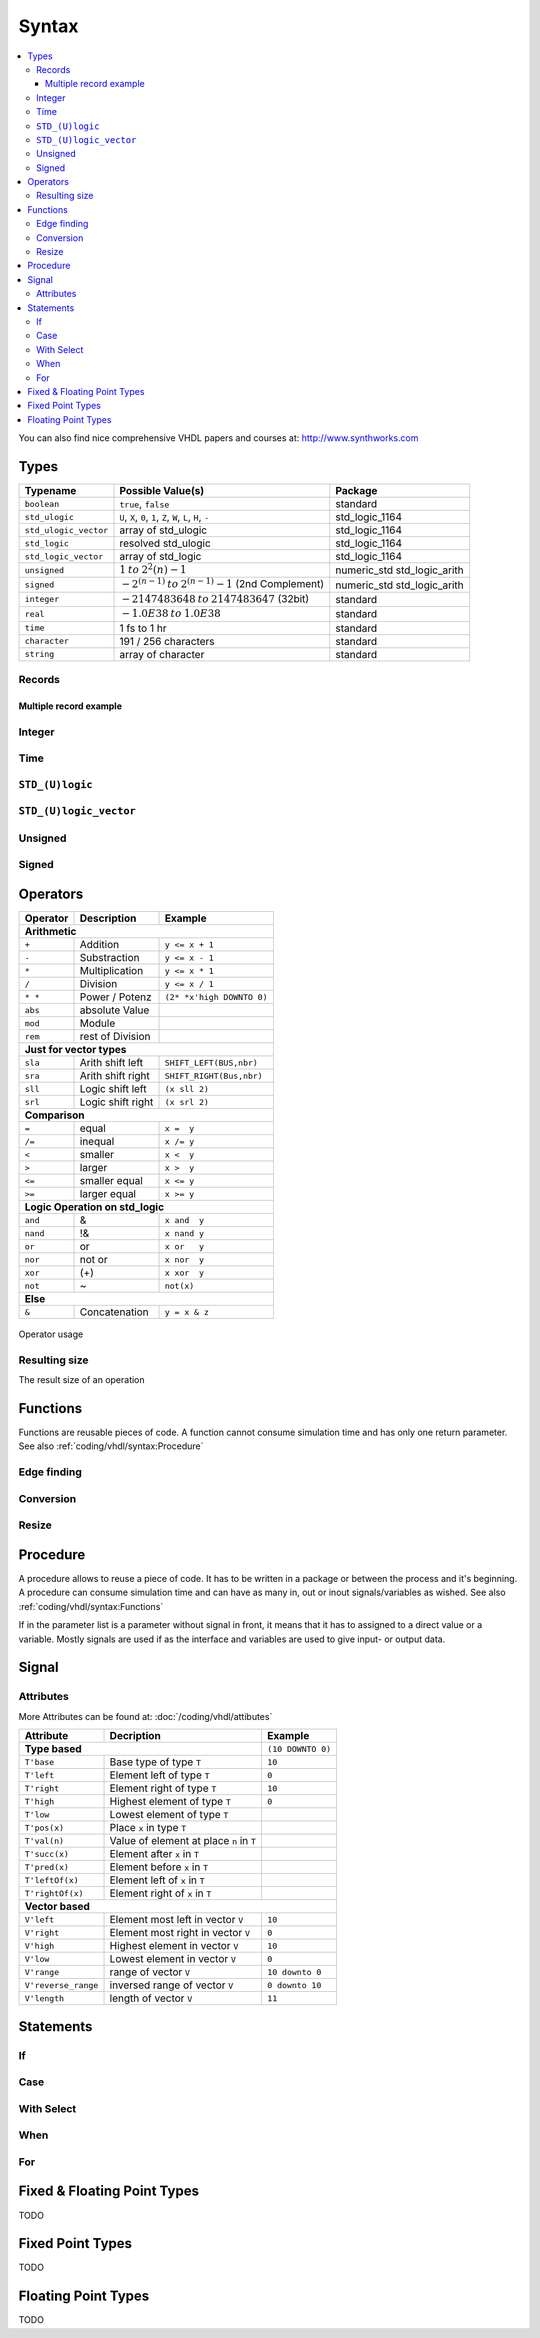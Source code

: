 ======
Syntax
======

.. contents:: :local:

You can also find nice comprehensive VHDL papers and courses at: http://www.synthworks.com

Types
=====

+-----------------------+---------------------------------------------------------------+-----------------------------+
|  Typename             |  Possible Value(s)                                            |  Package                    |
+=======================+===============================================================+=============================+
| ``boolean``           | ``true``, ``false``                                           | standard                    |
+-----------------------+---------------------------------------------------------------+-----------------------------+
| ``std_ulogic``        | ``U``, ``X``, ``0``, ``1``, ``Z``, ``W``, ``L``, ``H``, ``-`` | std_logic_1164              |
+-----------------------+---------------------------------------------------------------+-----------------------------+
| ``std_ulogic_vector`` | array of std_ulogic                                           | std_logic_1164              |
+-----------------------+---------------------------------------------------------------+-----------------------------+
| ``std_logic``         | resolved std_ulogic                                           | std_logic_1164              |
+-----------------------+---------------------------------------------------------------+-----------------------------+
| ``std_logic_vector``  | array of std_logic                                            | std_logic_1164              |
+-----------------------+---------------------------------------------------------------+-----------------------------+
| ``unsigned``          | :math:`1 \: to \: 2^2{(n)} - 1`                               | numeric_std std_logic_arith |
+-----------------------+---------------------------------------------------------------+-----------------------------+
| ``signed``            | :math:`-2^{(n-1)} \: to \: 2^{(n-1)} - 1` (2nd Complement)    | numeric_std std_logic_arith |
+-----------------------+---------------------------------------------------------------+-----------------------------+
| ``integer``           | :math:`-2147483648 \: to \: 2147483647`  (32bit)              | standard                    |
+-----------------------+---------------------------------------------------------------+-----------------------------+
| ``real``              | :math:`-1.0E38 \: to \: 1.0E38`                               | standard                    |
+-----------------------+---------------------------------------------------------------+-----------------------------+
| ``time``              | 1 fs to 1 hr                                                  | standard                    |
+-----------------------+---------------------------------------------------------------+-----------------------------+
| ``character``         | 191 / 256 characters                                          | standard                    |
+-----------------------+---------------------------------------------------------------+-----------------------------+
| ``string``            | array of character                                            | standard                    |
+-----------------------+---------------------------------------------------------------+-----------------------------+

Records
-------

.. code-block:: vhdl
   :caption: record

   -- record declaration
   type reg_type is record
       irq  : std_logic;
       pend : std_logic_vector(0 to 7);
       mask : std_logic_vector(0 to 7);
   end record;

   -- signal of declared record
   signal r, rin : reg_type;

Multiple record example
^^^^^^^^^^^^^^^^^^^^^^^

.. code-block:: vhdl
   :caption: m_record

   type value_type is record
       holdtime     : time;
       filename     : string(1 to 100);
       value        : integer;
   end record;

   type command_type is record
       action : std_logic_vector(1 downto 0);
       value  : value_type;
       busy   : std_logic;
   end record;

   constant init_value_type   : value_type   := (1 ps, (others => ' '), 0);
   constant init_command_type : command_type := ((others => '0'), init_value_type, '0');

Integer
-------

.. code-block:: vhdl
   :caption: type integer

   type    integer  is range -2147483648 to 2147483647   -- max 32bit
   subtype natural  is range           0 to integer'high -- max 32bit
   subtype positive is range           1 to integer'high -- max 32bit

   signal int_free : integer;                 -- 32bit wide integer
   signal int_5bit : integer range -16 to 15; -- 5bit integer

Time
----

.. code-block:: vhdl
   :caption: type time

   type time     is range -2147483648 to 2147483647 -- neg also possible

``STD_(U)logic``
----------------

.. code-block:: vhdl
   :caption: type std

   -- std_ulogic
   -- only one driver per signal
   type std_ulogic is ('U', -- Unitialized
                       'X', -- Forcing Unknown
                       '0', -- Forcing 0
                       '1', -- Forcing 1
                       'Z', -- High Impedance
                       'W', -- Weak Unknown
                       'L', -- Weak 0
                       'H', -- Weak 1
                       '-', -- Don't care
   -- std_logic = resolved std_ulogic
   -- allows more than one driver for Bidirectional busses
   subtype std_logic is resolved std_ulogic;

``STD_(U)logic_vector``
-----------------------

.. code-block:: vhdl
   :caption: type std_vector

   type  std_ulogic_vector is array (natural range <>) of std_ulogic;
   type  std_logic_vector  is array (natural range <>) of std_logic;

   std_logic_vector_sig <= "11"; --  3

Unsigned
--------

.. code-block:: vhdl
   :caption: type unsigned

   type unsigned is array (natural range <>) of std_logic;

   unsigned_sig <= "11"; --  3
   unsigned_sig <= unsigned_sig + unsigned_sig;
                                + integer_sig;

Signed
------

.. code-block:: vhdl
   :caption: type signed

   type signed is array (natural range <>) of std_logic;

   signed_sig   <= "11"; -- -1
   signed_sig   <= signed_sig + signed_sig;
                              + integer_sig

Operators
=========

+--------------+-----------------------+---------------------------+
| Operator     | Description           | Example                   |
+==============+=======================+===========================+
| **Arithmetic**                                                   |
+--------------+-----------------------+---------------------------+
| ``+``        | Addition              | ``y <= x + 1``            |
+--------------+-----------------------+---------------------------+
| ``-``        | Substraction          | ``y <= x - 1``            |
+--------------+-----------------------+---------------------------+
| ``*``        | Multiplication        | ``y <= x * 1``            |
+--------------+-----------------------+---------------------------+
| ``/``        | Division              | ``y <= x / 1``            |
+--------------+-----------------------+---------------------------+
| ``* *``      | Power / Potenz        | ``(2* *x'high DOWNTO 0)`` |
+--------------+-----------------------+---------------------------+
| ``abs``      | absolute Value        |                           |
+--------------+-----------------------+---------------------------+
| ``mod``      | Module                |                           |
+--------------+-----------------------+---------------------------+
| ``rem``      | rest of Division      |                           |
+--------------+-----------------------+---------------------------+
| **Just for vector types**                                        |
+--------------+-----------------------+---------------------------+
| ``sla``      | Arith shift left      | ``SHIFT_LEFT(BUS,nbr)``   |
+--------------+-----------------------+---------------------------+
| ``sra``      | Arith shift right     | ``SHIFT_RIGHT(Bus,nbr)``  |
+--------------+-----------------------+---------------------------+
| ``sll``      | Logic shift left      | ``(x sll 2)``             |
+--------------+-----------------------+---------------------------+
| ``srl``      | Logic shift right     | ``(x srl 2)``             |
+--------------+-----------------------+---------------------------+
| **Comparison**                                                   |
+--------------+-----------------------+---------------------------+
| ``=``        | equal                 | ``x =  y``                |
+--------------+-----------------------+---------------------------+
| ``/=``       | inequal               | ``x /= y``                |
+--------------+-----------------------+---------------------------+
| ``<``        | smaller               | ``x <  y``                |
+--------------+-----------------------+---------------------------+
| ``>``        | larger                | ``x >  y``                |
+--------------+-----------------------+---------------------------+
| ``<=``       | smaller equal         | ``x <= y``                |
+--------------+-----------------------+---------------------------+
| ``>=``       | larger equal          | ``x >= y``                |
+--------------+-----------------------+---------------------------+
| **Logic Operation on std_logic**                                 |
+--------------+-----------------------+---------------------------+
| ``and``      | &                     | ``x and  y``              |
+--------------+-----------------------+---------------------------+
| ``nand``     | !&                    | ``x nand y``              |
+--------------+-----------------------+---------------------------+
| ``or``       | or                    | ``x or   y``              |
+--------------+-----------------------+---------------------------+
| ``nor``      | not or                | ``x nor  y``              |
+--------------+-----------------------+---------------------------+
| ``xor``      | (+)                   | ``x xor  y``              |
+--------------+-----------------------+---------------------------+
| ``not``      | ~                     | ``not(x)``                |
+--------------+-----------------------+---------------------------+
| **Else**                                                         |
+--------------+-----------------------+---------------------------+
| ``&``        | Concatenation         | ``y = x & z``             |
+--------------+-----------------------+---------------------------+

.. figure:: img/operator_usage.*
   :align: center
   :width: 600px

   Operator usage

Resulting size
--------------

The result size of an operation

.. code-block:: vhdl
   :caption: operation result size

   -- Binary
   vector_sig  <= "1001";         -- 4 bits binary value
   -- Hexadecimal
   vector_sig  <= X"F";           -- 1 Hexadigit = 4 binary bits
   -- Assignation
   vector_sig  <= a;              -- a'length = Length of array A
   vector_sig  <= a and b;        -- a'length = b'Length
   boolean_sig <= a > b;          -- Boolean
   vector_sig  <= a + b;          -- Maximum (A'Length, B'Length)
   vector_sig  <= a * b;          -- A'Length + B'Length

Functions
=========

Functions are reusable pieces of code. A function cannot consume simulation time and has only one return parameter. See also :ref:`coding/vhdl/syntax:Procedure`

.. code-block:: vhdl
   :caption: parity

   function parity_generator( din : std_ulogic_vector )
                              return std_ulogic is
       variable t : std_ulogic := '0';
   begin
       for i in din'range loop
           t := t xor din(i);
       end loop;
       return t;
   end parity_generator;

   ...

   sig_par <= paritiy_generator(data_bus);

Edge finding
------------

.. code-block:: vhdl
   :caption: edge

   rising_edge(clk)      (clk'event & clk = '1')
   falling_edge(clk)     (clk'event & clk = '1')

Conversion
----------

.. code-block:: vhdl
   :caption: conversion functions

   to_integer()          -- signed,unsigned return int
   to_unsigned()         -- int             return unsigned
   to_signed()           -- int             return signed
   signed()              -- slv             return signed
   unsigned()            -- slv             return unsigned
   std_logic_vector()    -- signed,unsigned return slv
   std_match(arg1, arg2) --                 return bool

Resize
------

.. code-block:: vhdl
   :caption: resize functions

   resize(sig, length)   -- unsigned        return unsigned
   resize(sig, length)   -- signed          return signed

Procedure
=========

A procedure allows to reuse a piece of code. It has to be written in a package or between the process and it's beginning. A procedure can consume simulation time and can have as many in, out or inout signals/variables as wished. See also :ref:`coding/vhdl/syntax:Functions`

If in the parameter list is a parameter without signal in front, it means that it has to assigned to a direct value or a variable. Mostly signals are used if as the interface and variables are used to give input- or output data.

.. code-block:: vhdl
   :caption: parity generator

   procedure parity_generator( signal din : in  std_ulogic_vector;
                               signal par : out std_ulogic;
                               par_init   : in  std_ulogic
                             ) is
       variable t : std_ulogic := par_init;
   begin
       for i in 0 to din'range loop
           t := t xor din(i);
       end loop;
       par <= t;
   end parity_generator;

   signal databus : std_logic_vector(31 downto 0) := x"3210"
   signal par_bit : std_logic;

   ...

   parity_generator(databus,par_bit, "0");

Signal
======

.. code-block:: vhdl
   :caption: signal assign

   DataOut <= ( 7 downto 4 => x"A",
                3 downto 2 => "01",
                1          => '1',
                others     =>'0');

Attributes
----------

More Attributes can be found at: :doc:`/coding/vhdl/attibutes`

+---------------------+------------------------------------------+--------------------+
| Attribute           | Decription                               | Example            |
+=====================+==========================================+====================+
|  **Type based**                                                | ``(10 DOWNTO 0)``  |
+---------------------+------------------------------------------+--------------------+
| ``T'base``          | Base type of type ``T``                  | ``10``             |
+---------------------+------------------------------------------+--------------------+
| ``T'left``          | Element left of type ``T``               | ``0``              |
+---------------------+------------------------------------------+--------------------+
| ``T'right``         | Element right of type ``T``              | ``10``             |
+---------------------+------------------------------------------+--------------------+
| ``T'high``          | Highest element of type ``T``            | ``0``              |
+---------------------+------------------------------------------+--------------------+
| ``T'low``           | Lowest element of type ``T``             |                    |
+---------------------+------------------------------------------+--------------------+
| ``T'pos(x)``        | Place ``x`` in type ``T``                |                    |
+---------------------+------------------------------------------+--------------------+
| ``T'val(n)``        | Value of element at place ``n`` in ``T`` |                    |
+---------------------+------------------------------------------+--------------------+
| ``T'succ(x)``       | Element after ``x`` in ``T``             |                    |
+---------------------+------------------------------------------+--------------------+
| ``T'pred(x)``       | Element before ``x`` in ``T``            |                    |
+---------------------+------------------------------------------+--------------------+
| ``T'leftOf(x)``     | Element left of ``x`` in ``T``           |                    |
+---------------------+------------------------------------------+--------------------+
| ``T'rightOf(x)``    | Element right of ``x`` in ``T``          |                    |
+---------------------+------------------------------------------+--------------------+
|  **Vector based**                                                                   |
+---------------------+------------------------------------------+--------------------+
| ``V'left``          | Element most left in vector ``V``        | ``10``             |
+---------------------+------------------------------------------+--------------------+
| ``V'right``         | Element most right in vector ``V``       | ``0``              |
+---------------------+------------------------------------------+--------------------+
| ``V'high``          | Highest element in vector ``V``          | ``10``             |
+---------------------+------------------------------------------+--------------------+
| ``V'low``           | Lowest element in vector ``V``           | ``0``              |
+---------------------+------------------------------------------+--------------------+
| ``V'range``         | range of vector ``V``                    | ``10 downto 0``    |
+---------------------+------------------------------------------+--------------------+
| ``V'reverse_range`` | inversed range of vector ``V``           | ``0 downto 10``    |
+---------------------+------------------------------------------+--------------------+
| ``V'length``        | length of vector ``V``                   | ``11``             |
+---------------------+------------------------------------------+--------------------+

Statements
==========

If
--

.. code-block:: vhdl
   :caption: if

   if s0 = '0' and s1 = '0' then
       output <= in0;
   elsif s0 = '1' and s1 = '0' then
       output <= in1;
   elsif s0 = '0' and s1 = '1' then
       output <= in2;
   elsif s0 = '1' and s1 = '1' then
       output <= in3;
   else
       output <= 'X';
   end if;

Case
----

.. code-block:: vhdl
   :caption: case

   case sel is
     when  "00"  =>  output <= in0;
     when  "01"  =>  output <= in1;
     when  "10"  =>  output <= in2;
     when  "11"  =>  output <= in3;
     when others =>  output <= 'X';
   end case;

With Select
-----------

.. code-block:: vhdl
   :caption: with

   with sel  select
     output <= in0 when "00",
               in1 when "01",
               in2 when "10",
               in3 when "11",
               'X' when others;

When
----

.. code-block:: vhdl
   :caption: when


   output <= in0 when sel = "00"
        else in1 when sel = "01"
        else in2 when sel = "10"
        else in3 when sel = "11"
        else 'X';

For
---

.. code-block:: vhdl
   :caption: for loop

   for i in 1 to 8 loop
     output(i) <= input(i + 8);
   end loop;

   for i in input'range loop
     output(i) <= input(i);
   end loop;

Fixed & Floating Point Types
============================

TODO

Fixed Point Types
=================

TODO

Floating Point Types
====================

TODO

